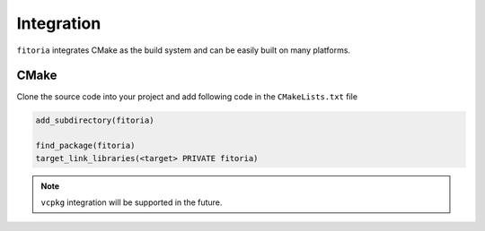 ********************************************************************************
Integration
********************************************************************************

``fitoria`` integrates CMake as the build system and can be easily built on many platforms.


CMake
================================================================================

Clone the source code into your project and add following code in the ``CMakeLists.txt`` file

.. code-block:: cmake
   
   add_subdirectory(fitoria)

   find_package(fitoria)
   target_link_libraries(<target> PRIVATE fitoria)

.. note:: 

   ``vcpkg`` integration will be supported in the future.
